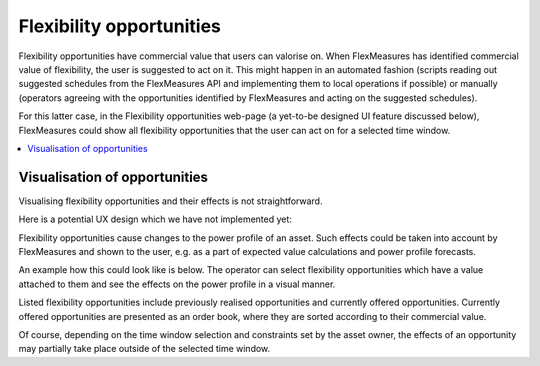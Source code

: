 .. _control:

*****************
Flexibility opportunities
*****************

Flexibility opportunities have commercial value that users can valorise on.
When FlexMeasures has identified commercial value of flexibility, the user is suggested to act on it.
This might happen in an automated fashion (scripts reading out suggested schedules from the FlexMeasures API and implementing them to local operations if possible) or manually (operators agreeing with the opportunities identified by FlexMeasures and acting on the suggested schedules).

For this latter case, in the Flexibility opportunities web-page (a yet-to-be designed UI feature discussed below), FlexMeasures could show all flexibility opportunities that the user can act on for a selected time window.

.. contents::
    :local:
    :depth: 1


Visualisation of opportunities
========================

Visualising flexibility opportunities and their effects is not straightforward.

Here is a potential UX design which we have not implemented yet:

.. image:: https://github.com/SeitaBV/screenshots/raw/main/screenshot_control.png
    :align: center
..    :scale: 40%

Flexibility opportunities cause changes to the power profile of an asset.
Such effects could be taken into account by FlexMeasures and shown to the user, e.g. as a part of expected value calculations and power profile forecasts.

An example how this could look like is below.
The operator can select flexibility opportunities which have a value attached to them and see the effects on the power profile in a visual manner.

Listed flexibility opportunities include previously realised opportunities and currently offered opportunities.
Currently offered opportunities are presented as an order book, where they are sorted according to their commercial value.

Of course, depending on the time window selection and constraints set by the asset owner, the effects of an opportunity may partially take place outside of the selected time window.